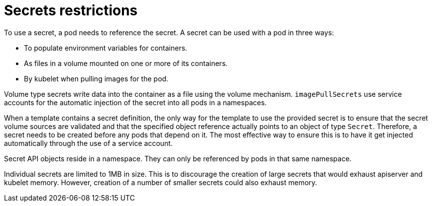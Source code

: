 // Module included in the following assemblies:
// * builds/creating-build-inputs.adoc

[id="builds-secrets-restrictions_{context}"]
= Secrets restrictions

[role="_abstract"]
To use a secret, a pod needs to reference the secret. A secret can be used with a pod in three ways:

* To populate environment variables for containers.
* As files in a volume mounted on one or more of its containers.
* By kubelet when pulling images for the pod.

Volume type secrets write data into the container as a file using the volume mechanism. `imagePullSecrets` use service accounts for the automatic injection of the secret into all pods in a namespaces.

When a template contains a secret definition, the only way for the template to use the provided secret is to ensure that the secret volume sources are validated and that the specified object reference actually points to an object of type `Secret`. Therefore, a secret needs to be created before any pods that depend on it. The most effective way to ensure this is to have it get injected automatically through the use of a service account.

Secret API objects reside in a namespace. They can only be referenced by pods in that same namespace.

Individual secrets are limited to 1MB in size. This is to discourage the creation of large secrets that would exhaust apiserver and kubelet memory. However, creation of a number of smaller secrets could also exhaust memory.
